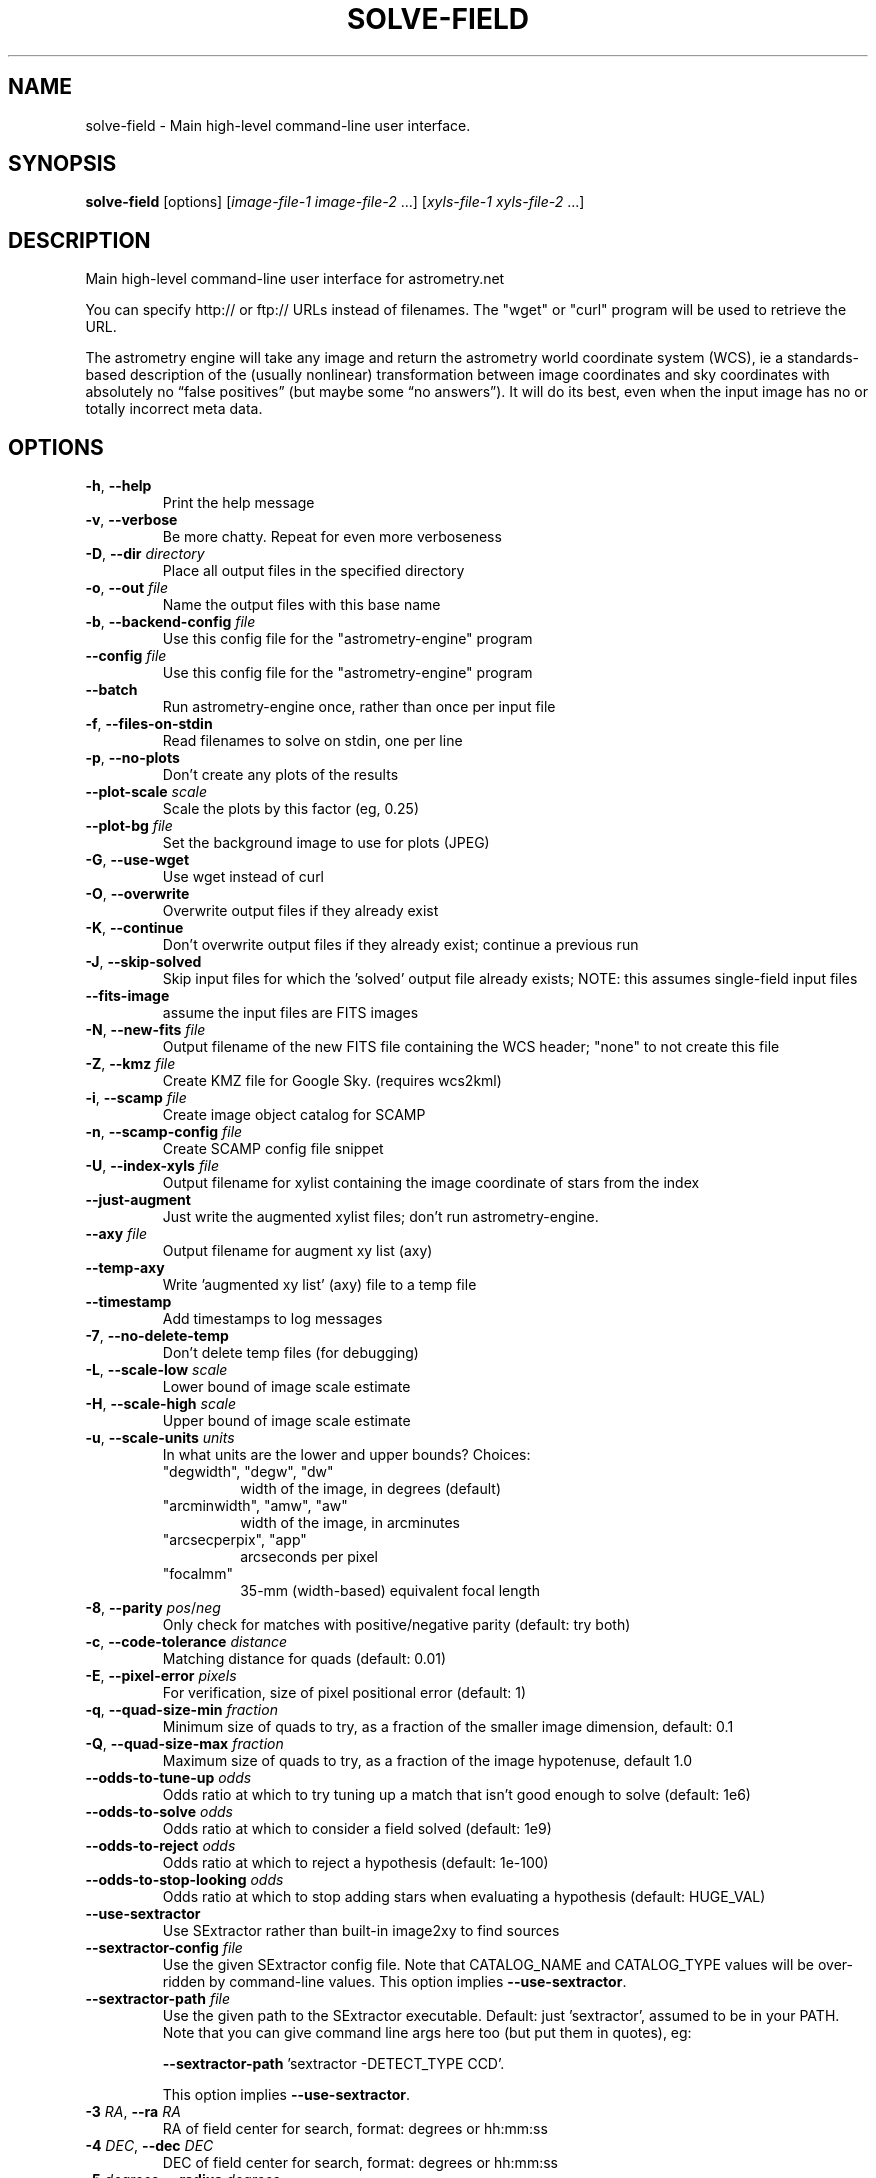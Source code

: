 .TH SOLVE-FIELD "1" "July 2015" "0.56" "astrometry.net"
.SH NAME
solve-field \- Main high-level command-line user interface.
.SH SYNOPSIS
.B
solve-field
[options]
[\fIimage-file-1\fR \fIimage-file-2\fR ...]
[\fIxyls-file-1\fR \fIxyls-file-2\fR ...]
.SH DESCRIPTION
Main high-level command-line user interface for astrometry.net
.PP
You can specify http:// or ftp:// URLs instead of filenames.  The "wget" or
"curl" program will be used to retrieve the URL.
.PP
The astrometry engine will take any image and return the astrometry world
coordinate system (WCS), ie a standards-based description of the (usually
nonlinear) transformation between image coordinates and sky coordinates with
absolutely no “false positives” (but maybe some “no answers”). It will do its
best, even when the input image has no or totally incorrect meta data.
.SH OPTIONS
.TP
\fB\-h\fR, \fB\-\-help\fR
Print the help message
.TP
\fB\-v\fR, \fB\-\-verbose\fR
Be more chatty. Repeat for even more verboseness
.TP
\fB\-D\fR, \fB\-\-dir\fR \fIdirectory\fR
Place all output files in the specified directory
.TP
\fB\-o\fR, \fB\-\-out\fR \fIfile\fR
Name the output files with this base name
.TP
\fB\-b\fR, \fB\-\-backend-config\fR \fIfile\fR
Use this config file for the "astrometry-engine" program
.TP
\fB\-\-config\fR \fIfile\fR
Use this config file for the "astrometry-engine" program
.TP
\fB\-\-batch\fR
Run astrometry-engine once, rather than once per input file
.TP
\fB\-f\fR, \fB\-\-files-on-stdin\fR
Read filenames to solve on stdin, one per line
.TP
\fB\-p\fR, \fB\-\-no\-plots\fR
Don't create any plots of the results
.TP
\fB\-\-plot\-scale\fR \fIscale\fR
Scale the plots by this factor (eg, 0.25)
.TP
\fB\-\-plot\-bg\fR \fIfile\fR
Set the background image to use for plots (JPEG)
.TP
\fB\-G\fR, \fB\-\-use\-wget\fR
Use wget instead of curl
.TP
\fB\-O\fR, \fB\-\-overwrite\fR
Overwrite output files if they already exist
.TP
\fB\-K\fR, \fB\-\-continue\fR
Don't overwrite output files if they already exist; continue a previous run
.TP
\fB\-J\fR, \fB\-\-skip-solved\fR
Skip input files for which the 'solved' output file already exists; NOTE: this assumes single-field input files
.TP
\fB\-\-fits\-image\fR
assume the input files are FITS images
.TP
\fB\-N\fR, \fB\-\-new-fits\fR \fIfile\fR
Output filename of the new FITS file containing the WCS header; "none" to not create this file
.TP
\fB\-Z\fR, \fB\-\-kmz\fR \fIfile\fR
Create KMZ file for Google Sky. (requires wcs2kml)
.TP
\fB\-i\fR, \fB\-\-scamp\fR \fIfile\fR
Create image object catalog for SCAMP
.TP
\fB\-n\fR, \fB\-\-scamp-config\fR \fIfile\fR
Create SCAMP config file snippet
.TP
\fB\-U\fR, \fB\-\-index-xyls\fR \fIfile\fR
Output filename for xylist containing the image coordinate of stars from the index
.TP
\fB\-\-just-augment\fR
Just write the augmented xylist files; don't run astrometry-engine.
.TP
\fB\-\-axy\fR \fIfile\fR
Output filename for augment xy list (axy)
.TP
\fB\-\-temp\-axy\fR
Write 'augmented xy list' (axy) file to a temp file
.TP
\fB\-\-timestamp\fR
Add timestamps to log messages
.TP
\fB\-7\fR, \fB\-\-no-delete-temp\fR
Don't delete temp files (for debugging)
.TP
\fB\-L\fR, \fB\-\-scale-low\fR \fIscale\fR
Lower bound of image scale estimate
.TP
\fB\-H\fR, \fB\-\-scale-high\fR \fIscale\fR
Upper bound of image scale estimate
.TP
\fB\-u\fR, \fB\-\-scale-units\fR \fIunits\fR
In what units are the lower and upper bounds? Choices:
.RS
.TP
"degwidth", "degw", "dw"
width of the image, in degrees (default)
.TP
"arcminwidth", "amw", "aw"
width of the image, in arcminutes
.TP
"arcsecperpix", "app"
arcseconds per pixel
.TP
"focalmm"
35\-mm (width-based) equivalent focal length
.RE
.TP
\fB\-8\fR, \fB\-\-parity\fR \fIpos\fR/\fIneg\fR
Only check for matches with positive/negative parity (default: try both)
.TP
\fB\-c\fR, \fB\-\-code\-tolerance\fR \fIdistance\fR
Matching distance for quads (default: 0.01)
.TP
\fB\-E\fR, \fB\-\-pixel\-error\fR \fIpixels\fR
For verification, size of pixel positional error (default: 1)
.TP
\fB\-q\fR, \fB\-\-quad\-size\-min\fR \fIfraction\fR
Minimum size of quads to try, as a fraction of the smaller image dimension, default: 0.1
.TP
\fB\-Q\fR, \fB\-\-quad\-size\-max\fR \fIfraction\fR
Maximum size of quads to try, as a fraction of the image hypotenuse, default 1.0
.TP
\fB\-\-odds\-to\-tune\-up\fR \fIodds\fR
Odds ratio at which to try tuning up a match that isn't good enough to solve (default: 1e6)
.TP
\fB\-\-odds\-to\-solve\fR \fIodds\fR
Odds ratio at which to consider a field solved (default: 1e9)
.TP
\fB\-\-odds\-to\-reject\fR \fIodds\fR
Odds ratio at which to reject a hypothesis (default: 1e\-100)
.TP
\fB\-\-odds\-to\-stop\-looking\fR \fIodds\fR
Odds ratio at which to stop adding stars when evaluating a hypothesis (default: HUGE_VAL)
.TP
\fB\-\-use\-sextractor\fR
Use SExtractor rather than built\-in image2xy to find sources
.TP
\fB\-\-sextractor\-config\fR \fIfile\fR
Use the given SExtractor config file. Note that CATALOG_NAME and CATALOG_TYPE values will be over\-ridden by
command\-line values.  This option implies \fB\-\-use\-sextractor\fR.
.TP
\fB\-\-sextractor\-path\fR \fIfile\fR
Use the given path to the SExtractor executable. Default: just 'sextractor',
assumed to be in your PATH. Note that you can give command line args here too
(but put them in quotes), eg:
.IP
\fB\-\-sextractor\-path\fR 'sextractor -DETECT_TYPE CCD'.
.IP
This option implies \fB\-\-use\-sextractor\fR.
.TP
\fB\-3\fR \fIRA\fR, \fB\-\-ra\fR \fIRA\fR
RA of field center for search, format: degrees or hh:mm:ss
.TP
\fB\-4\fR \fIDEC\fR, \fB\-\-dec\fR \fIDEC\fR
DEC of field center for search, format: degrees or hh:mm:ss
.TP
\fB\-5\fR \fIdegrees\fR, \fB\-\-radius\fR \fIdegrees\fR
Only search in indexes within 'radius' of the field center given by
\fB\-\-ra\fR and \fB\-\-dec\fR
.TP
\fB\-d\fR, \fB\-\-depth\fR \fInumber\fR or \fIrange\fR
Number of field objects to look at, or range of numbers; 1 is the brightest
star, so "\-d 10" or "\-d 1\-10" mean look at the top ten brightest stars only.
.TP
\fB\-\-objs\fR \fIint\fR
Cut the source list to have this many items (after sorting, if applicable).
.TP
\fB\-l\fR, \fB\-\-cpulimit\fR \fIseconds\fR
Give up solving after the specified number of seconds of CPU time
.TP
\fB\-r\fR, \fB\-\-resort\fR
Sort the star brightnesses by background\-subtracted flux; the default is to
sort using acompromise between background\-subtracted and non\-background\-subtracted flux
.TP
\fB\-6\fR, \fB\-\-extension\fR \fIint\fR
FITS extension to read image from.
.TP
\fB\-2\fR, \fB\-\-no\-fits2fits\fR
Don't sanitize FITS files; assume they're already valid
.TP
\fB\-\-invert\fR
Invert the image (for black\-on\-white images)
.TP
\fB\-z\fR, \fB\-\-downsample\fR \fIint\fR
Downsample the image by factor \fIint\fR before running source extraction
.TP
\fB\-\-no\-background\-subtraction\fR
Don't try to estimate a smoothly\-varying sky background during source extraction.
.TP
\fB\-\-sigma\fR \fIfloat\fR
Set the noise level in the image
.TP
\fB\-9\fR, \fB\-\-no\-remove\-lines\fR
Don't remove horizontal and vertical overdensities of sources.
.TP
\fB\-\-uniformize\fR \fIint\fR
Select sources uniformly using roughly this many boxes (0=disable; default 10)
.TP
\fB\-\-no\-verify\-uniformize\fR
Don't uniformize the field stars during verification
.TP
\fB\-\-no\-verify\-dedup\fR
Don't deduplicate the field stars during verification
.TP
\fB\-0\fR, \fB\-\-no\-fix\-sdss\fR
Don't try to fix SDSS idR files.
.TP
\fB\-C\fR, \fB\-\-cancel\fR \fIfile\fR
Filename whose creation signals the process to stop
.TP
\fB\-S\fR, \fB\-\-solved\fR \fIfile\fR
Output file to mark that the solver succeeded
.TP
\fB\-I\fR, \fB\-\-solved\-in\fR \fIfile\fR
Input filename for solved file
.TP
\fB\-M\fR, \fB\-\-match\fR \fIfile\fR
Output filename for match file
.TP
\fB\-R\fR, \fB\-\-rdls\fR \fIfile\fR
Output filename for RDLS file
.TP
\fB\-\-sort\-rdls\fR \fIcolumn\fR
Sort the RDLS file by this column; default is ascending; use "\-column" to sort "column" in descending order instead.
.TP
\fB\-\-tag\fR \fIcolumn\fR
Grab tag\-along column from index into RDLS file
.TP
\fB\-\-tag\-all\fR
Grab all tag\-along columns from index into RDLS file
.TP
\fB\-j\fR, \fB\-\-scamp\-ref\fR \fIfile\fR
Output filename for SCAMP reference catalog
.TP
\fB\-B\fR, \fB\-\-corr\fR \fIfile\fR
Output filename for correspondences
.TP
\fB\-W\fR, \fB\-\-wcs\fR \fIfile\fR
Output filename for WCS file
.TP
\fB\-P\fR, \fB\-\-pnm\fR \fIfile\fR
Save the PNM file as \fIfile\fR
.TP
\fB\-k\fR, \fB\-\-keep\-xylist\fR \fIfile\fR
Save the (unaugmented) xylist to \fIfile\fR
.TP
\fB\-A\fR, \fB\-\-dont\-augment\fR
Quit after writing the unaugmented xylist
.TP
\fB\-V\fR, \fB\-\-verify\fR \fIfile\fR
Try to verify an existing WCS file
.TP
\fB\-\-verify\-ext\fR \fIextension\fR
HDU from which to read WCS to verify; set this BEFORE \fB\-\-verify\fR
.TP
\fB\-y\fR, \fB\-\-no\-verify\fR
Ignore existing WCS headers in FITS input images
.TP
\fB\-g\fR, \fB\-\-guess\-scale\fR
Try to guess the image scale from the FITS headers
.TP
\fB\-\-crpix\-center\fR
Set the WCS reference point to the image center
.TP
\fB\-\-crpix\-x\fR \fIpix\fR
Set the WCS reference point to the given position
.TP
\fB\-\-crpix\-y\fR \fIpix\fR
Set the WCS reference point to the given position
.TP
\fB\-T\fR, \fB\-\-no\-tweak\fR
Don't fine\-tune WCS by computing a SIP polynomial
.TP
\fB\-t\fR, \fB\-\-tweak\-order\fR \fIint\fR
Polynomial order of SIP WCS corrections
.TP
\fB\-m\fR, \fB\-\-temp\-dir\fR \fIdir\fR
Where to put temp files, default \fI\,/tmp\/\fP
.SS "The following options are valid for xylist inputs only:"
.TP
\fB\-F\fR, \fB\-\-fields\fR \fInumber or range\fR
The FITS extension(s) to solve, inclusive
.TP
\fB\-w\fR, \fB\-\-width\fR \fIpixels\fR
Specify the field width
.TP
\fB\-e\fR, \fB\-\-height\fR \fIpixels\fR
Specify the field height
.TP
\fB\-X\fR, \fB\-\-x\-column\fR \fIcolumn\-name\fR
The FITS column containing the X coordinate of the sources
.TP
\fB\-Y\fR, \fB\-\-y\-column\fR \fIcolumn\-name\fR
The FITS column containing the Y coordinate of the sources
.TP
\fB\-s\fR, \fB\-\-sort\-column\fR \fIcolumn\-name\fR
The FITS column that should be used to sort the sources
.TP
\fB\-a\fR, \fB\-\-sort\-ascending\fR
Sort in ascending order (smallest first); default is descending order
.PP
Note that most output files can be disabled by setting the filename to "none".
(If you have a sick sense of humour and you really want to name your output
file "none", you can use "./none" instead.)
.SH AUTHOR
The Astrometry.net team. Principal investigators are David W. Hogg (NYU) and
Dustin Lang (CMU).
.SH SEE ALSO
http://astrometry.net

